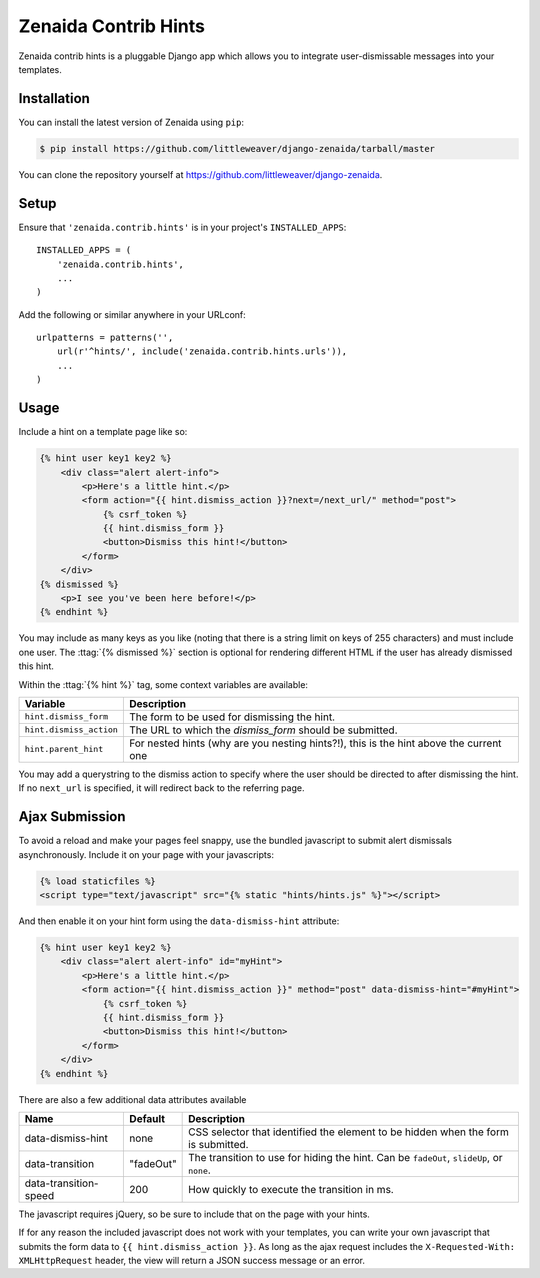 .. highlight:: python

Zenaida Contrib Hints
========================

Zenaida contrib hints is a pluggable Django app which allows you to integrate
user-dismissable messages into your templates.

Installation
------------

You can install the latest version of Zenaida using ``pip``:

.. code-block:: bash

    $ pip install https://github.com/littleweaver/django-zenaida/tarball/master

You can clone the repository yourself at https://github.com/littleweaver/django-zenaida.

.. highlight:: python

Setup
-----

Ensure that ``'zenaida.contrib.hints'`` is in your project's ``INSTALLED_APPS``::

    INSTALLED_APPS = (
        'zenaida.contrib.hints',
        ...
    )

Add the following or similar anywhere in your URLconf::

    urlpatterns = patterns('',
        url(r'^hints/', include('zenaida.contrib.hints.urls')),
        ...
    )

Usage
-----

Include a hint on a template page like so:

.. code-block:: html+django

    {% hint user key1 key2 %}
        <div class="alert alert-info">
            <p>Here's a little hint.</p>
            <form action="{{ hint.dismiss_action }}?next=/next_url/" method="post">
                {% csrf_token %}
                {{ hint.dismiss_form }}
                <button>Dismiss this hint!</button>
            </form>
        </div>
    {% dismissed %}
        <p>I see you've been here before!</p>
    {% endhint %}

You may include as many keys as you like (noting that there is a string limit
on keys of 255 characters) and must include one user. The
:ttag:`{% dismissed %}` section is optional for rendering different HTML if the
user has already dismissed this hint.

Within the :ttag:`{% hint %}` tag, some context variables are available:

========================== =============================================
Variable                   Description
========================== =============================================
``hint.dismiss_form``      The form to be used for dismissing the hint.
``hint.dismiss_action``    The URL to which the `dismiss_form` should
                           be submitted.
``hint.parent_hint``       For nested hints (why are you nesting
                           hints?!), this is the hint above the
                           current one
========================== =============================================

You may add a querystring to the dismiss action to specify where the user should
be directed to after dismissing the hint. If no ``next_url`` is specified, it
will redirect back to the referring page.

Ajax Submission
---------------

To avoid a reload and make your pages feel snappy, use the bundled javascript
to submit alert dismissals asynchronously. Include it on your page with your
javascripts:

.. code-block:: html+django

    {% load staticfiles %}
    <script type="text/javascript" src="{% static "hints/hints.js" %}"></script>

And then enable it on your hint form using the ``data-dismiss-hint`` attribute:

.. code-block:: html+django

    {% hint user key1 key2 %}
        <div class="alert alert-info" id="myHint">
            <p>Here's a little hint.</p>
            <form action="{{ hint.dismiss_action }}" method="post" data-dismiss-hint="#myHint">
                {% csrf_token %}
                {{ hint.dismiss_form }}
                <button>Dismiss this hint!</button>
            </form>
        </div>
    {% endhint %}

There are also a few additional data attributes available

====================== ========= ===============================================
Name                   Default   Description
====================== ========= ===============================================
data-dismiss-hint      none      CSS selector that identified the element to be
                                 hidden when the form is submitted.
data-transition        "fadeOut" The transition to use for hiding the
                                 hint. Can be ``fadeOut``, ``slideUp``,
                                 or ``none``.
data-transition-speed  200       How quickly to execute the transition in ms.
====================== ========= ===============================================

The javascript requires jQuery, so be sure to include that on the page with your
hints.

If for any reason the included javascript does not work with your templates, you
can write your own javascript that submits the form data to
``{{ hint.dismiss_action }}``. As long as the ajax request includes the
``X-Requested-With: XMLHttpRequest`` header, the view will return a JSON success
message or an error.
